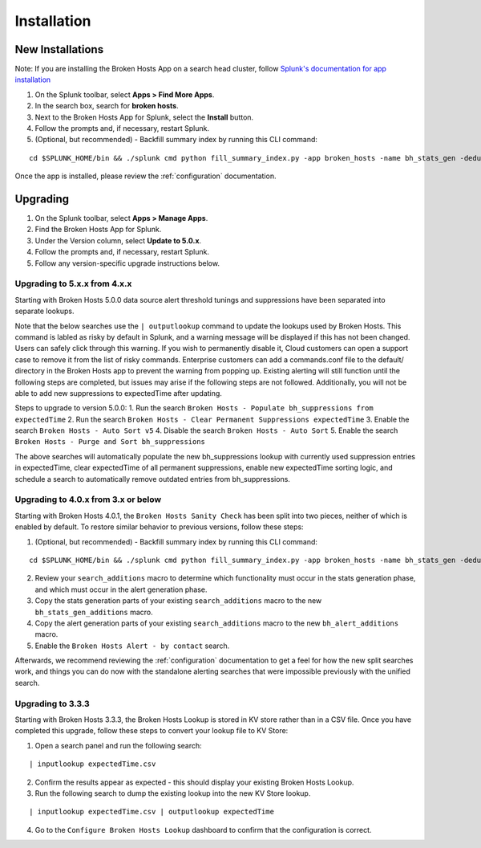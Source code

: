 Installation
============

New Installations
-----------------

.. __: https://docs.splunk.com/Documentation/AddOns/released/Overview/Distributedinstall#Search_head_clusters

Note: If you are installing the Broken Hosts App on a search head cluster, follow
`Splunk's documentation for app installation`__

1. On the Splunk toolbar, select **Apps > Find More Apps**.
2. In the search box, search for **broken hosts**.
3. Next to the Broken Hosts App for Splunk, select the **Install** button.
4. Follow the prompts and, if necessary, restart Splunk.
5. (Optional, but recommended) - Backfill summary index by running this CLI command:

::

	cd $SPLUNK_HOME/bin && ./splunk cmd python fill_summary_index.py -app broken_hosts -name bh_stats_gen -dedup true -et -30d@d -lt now -j 10 -showprogress true


Once the app is installed, please review the :ref:`configuration` documentation.

.. _upgrading:

Upgrading
---------

1. On the Splunk toolbar, select **Apps > Manage Apps**.
2. Find the Broken Hosts App for Splunk.
3. Under the Version column, select **Update to 5.0.x**.
4. Follow the prompts and, if necessary, restart Splunk.
5. Follow any version-specific upgrade instructions below.

Upgrading to 5.x.x from 4.x.x
~~~~~~~~~~~~~~~~~~~~~~~~~~~~~
Starting with Broken Hosts 5.0.0 data source alert threshold tunings and suppressions have been separated into separate lookups.

Note that the below searches use the ``| outputlookup`` command to update the lookups used by Broken Hosts. This command is labled as risky by default in Splunk,
and a warning message will be displayed if this has not been changed. Users can safely click through this warning. If you wish to permanently disable it,
Cloud customers can open a support case to remove it from the list of risky commands. Enterprise customers can add a commands.conf file to the
default/ directory in the Broken Hosts app to prevent the warning from popping up.
Existing alerting will still function until the following steps are completed, but issues may arise if the following steps are not followed.
Additionally, you will not be able to add new suppressions to expectedTime after updating.

Steps to upgrade to version 5.0.0:
1. Run the search ``Broken Hosts - Populate bh_suppressions from expectedTime``
2. Run the search ``Broken Hosts - Clear Permanent Suppressions expectedTime``
3. Enable the search ``Broken Hosts - Auto Sort v5``
4. Disable the search ``Broken Hosts - Auto Sort``
5. Enable the search ``Broken Hosts - Purge and Sort bh_suppressions``

The above searches will automatically populate the new bh_suppressions lookup with currently used suppression entries in expectedTime,
clear expectedTime of all permanent suppressions, enable new expectedTime sorting logic, and schedule a search to automatically remove
outdated entries from bh_suppressions.


Upgrading to 4.0.x from 3.x or below
~~~~~~~~~~~~~~~~~~~~~~~~~~~~~~~~~~~~

Starting with Broken Hosts 4.0.1, the ``Broken Hosts Sanity Check`` has been split into two
pieces, neither of which is enabled by default. To restore similar behavior to previous versions,
follow these steps:

1. (Optional, but recommended) - Backfill summary index by running this CLI command:

::

	cd $SPLUNK_HOME/bin && ./splunk cmd python fill_summary_index.py -app broken_hosts -name bh_stats_gen -dedup true -et -30d@d -lt now -j 10 -showprogress true

2. Review your ``search_additions`` macro to determine which functionality must occur in the stats
   generation phase, and which must occur in the alert generation phase.
3. Copy the stats generation parts of your existing ``search_additions`` macro to the new
   ``bh_stats_gen_additions`` macro.
4. Copy the alert generation parts of your existing ``search_additions`` macro to the new
   ``bh_alert_additions`` macro.
5. Enable the ``Broken Hosts Alert - by contact`` search.

Afterwards, we recommend reviewing the :ref:`configuration` documentation to get a feel for how
the new split searches work, and things you can do now with the standalone alerting searches that
were impossible previously with the unified search.

Upgrading to 3.3.3
~~~~~~~~~~~~~~~~~~

Starting with Broken Hosts 3.3.3, the Broken Hosts Lookup is stored in KV store rather than in a
CSV file. Once you have completed this upgrade, follow these steps to convert your lookup file to
KV Store:

1. Open a search panel and run the following search:

::

    | inputlookup expectedTime.csv

2. Confirm the results appear as expected - this should display your existing Broken Hosts Lookup.
3. Run the following search to dump the existing lookup into the new KV Store lookup.

::

    | inputlookup expectedTime.csv | outputlookup expectedTime

4. Go to the ``Configure Broken Hosts Lookup`` dashboard to confirm that the configuration is
   correct.
